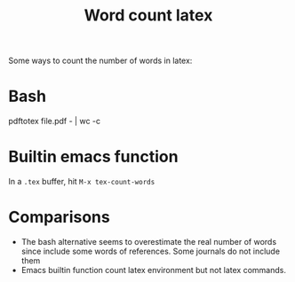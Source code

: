 :PROPERTIES:
:ID:       2b461a80-7884-4cbc-8d00-62f0cd6719b0
:END:
#+title: Word count latex

Some ways to count the number of words in latex:

* Bash

#+begin_example bash
pdftotex file.pdf - | wc -c
#+end_example


* Builtin emacs function

In a =.tex= buffer, hit =M-x tex-count-words=

* Comparisons

- The bash alternative seems to overestimate the real number of words since include some words of references.
  Some journals do not include them
- Emacs builtin function count latex environment but not latex commands.

